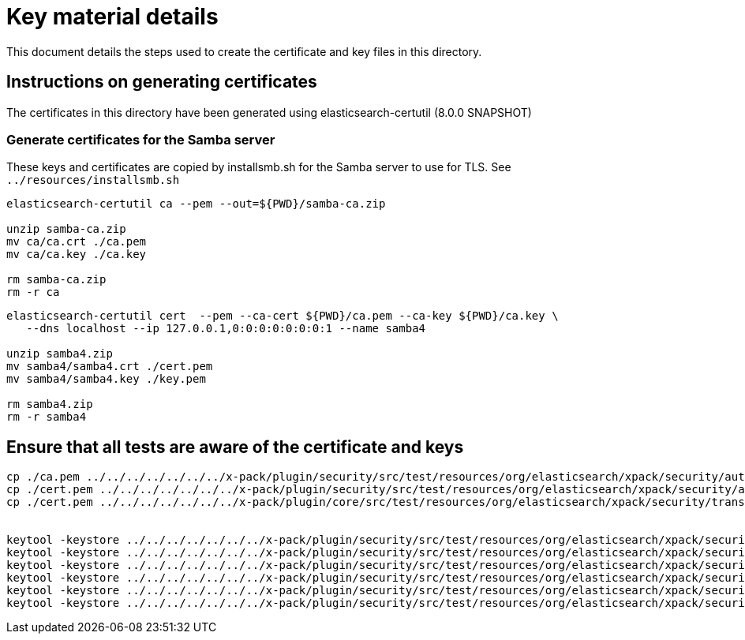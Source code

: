 = Key material details
This document details the steps used to create the certificate and key files in this directory.

== Instructions on generating certificates

The certificates in this directory have been generated using elasticsearch-certutil (8.0.0 SNAPSHOT)

=== Generate certificates for the Samba server

These keys and certificates are copied by installsmb.sh for the Samba server to use for TLS. See `../resources/installsmb.sh`

[source,shell]
-----------------------------------------------------------------------------------------------------------
elasticsearch-certutil ca --pem --out=${PWD}/samba-ca.zip

unzip samba-ca.zip
mv ca/ca.crt ./ca.pem
mv ca/ca.key ./ca.key

rm samba-ca.zip
rm -r ca
-----------------------------------------------------------------------------------------------------------

[source,shell]
-----------------------------------------------------------------------------------------------------------
elasticsearch-certutil cert  --pem --ca-cert ${PWD}/ca.pem --ca-key ${PWD}/ca.key \
   --dns localhost --ip 127.0.0.1,0:0:0:0:0:0:0:1 --name samba4

unzip samba4.zip
mv samba4/samba4.crt ./cert.pem
mv samba4/samba4.key ./key.pem

rm samba4.zip
rm -r samba4
-----------------------------------------------------------------------------------------------------------


== Ensure that all tests are aware of the certificate and keys

[source,shell]
-----------------------------------------------------------------------------------------------------------
cp ./ca.pem ../../../../../../../x-pack/plugin/security/src/test/resources/org/elasticsearch/xpack/security/authc/ldap/support/smb_ca.crt
cp ./cert.pem ../../../../../../../x-pack/plugin/security/src/test/resources/org/elasticsearch/xpack/security/authc/ldap/support/smb_cert.crt
cp ./cert.pem ../../../../../../../x-pack/plugin/core/src/test/resources/org/elasticsearch/xpack/security/transport/ssl/certs/simple/samba4.crt


keytool -keystore ../../../../../../../x-pack/plugin/security/src/test/resources/org/elasticsearch/xpack/security/authc/ldap/support/ADtrust.jks -storepass changeit -delete -noprompt -alias smb_ca
keytool -keystore ../../../../../../../x-pack/plugin/security/src/test/resources/org/elasticsearch/xpack/security/authc/ldap/support/ADtrust.jks -storepass changeit -importcert -file ca.pem -alias smb_ca -noprompt
keytool -keystore ../../../../../../../x-pack/plugin/security/src/test/resources/org/elasticsearch/xpack/security/authc/ldap/support/ADtrust.jks -storepass changeit -delete -noprompt -alias smb_cert
keytool -keystore ../../../../../../../x-pack/plugin/security/src/test/resources/org/elasticsearch/xpack/security/authc/ldap/support/ADtrust.jks -storepass changeit -importcert -file cert.pem -alias smb_cert -noprompt
keytool -keystore ../../../../../../../x-pack/plugin/security/src/test/resources/org/elasticsearch/xpack/security/authc/ldap/support/ADtrust.jks -storepass changeit -delete -noprompt -alias mykey
keytool -keystore ../../../../../../../x-pack/plugin/security/src/test/resources/org/elasticsearch/xpack/security/authc/ldap/support/ADtrust.jks -storepass changeit -importcert -file cert.pem -alias mykey -noprompt
